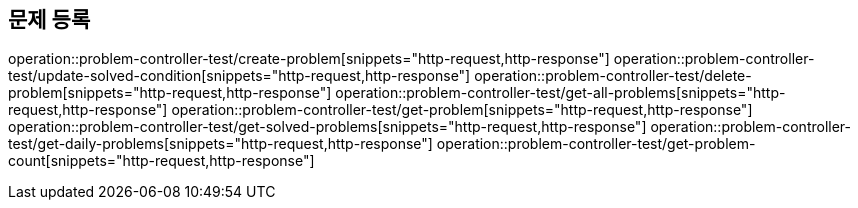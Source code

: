 == 문제 등록
operation::problem-controller-test/create-problem[snippets="http-request,http-response"]
operation::problem-controller-test/update-solved-condition[snippets="http-request,http-response"]
operation::problem-controller-test/delete-problem[snippets="http-request,http-response"]
operation::problem-controller-test/get-all-problems[snippets="http-request,http-response"]
operation::problem-controller-test/get-problem[snippets="http-request,http-response"]
operation::problem-controller-test/get-solved-problems[snippets="http-request,http-response"]
operation::problem-controller-test/get-daily-problems[snippets="http-request,http-response"]
operation::problem-controller-test/get-problem-count[snippets="http-request,http-response"]